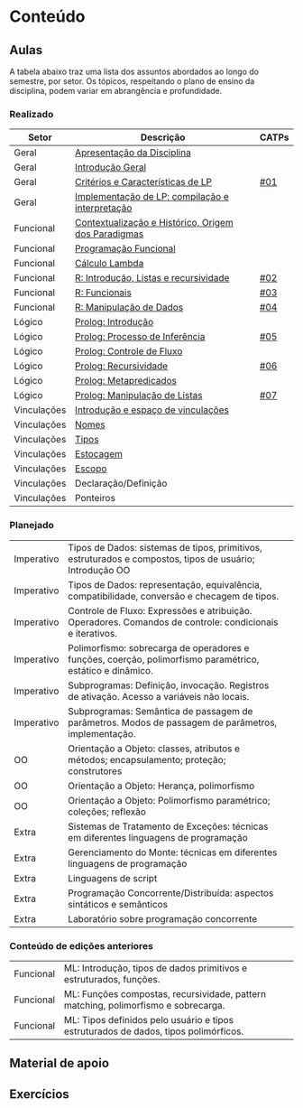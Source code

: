 * Conteúdo
** Aulas

A tabela abaixo traz uma lista dos assuntos abordados ao longo do
semestre, por setor. Os tópicos, respeitando o plano de ensino da
disciplina, podem variar em abrangência e profundidade.

*** Realizado

 | Setor       | Descrição                                           | CATPs |
 |-------------+-----------------------------------------------------+-------|
 | Geral       | [[./aulas/geral/apresentacao.org][Apresentação da Disciplina]]                          |       |
 | Geral       | [[./aulas/geral/introducao.org][Introdução Geral]]                                    |       |
 | Geral       | [[./aulas/geral/criterios.org][Critérios e Características de LP]]                   | [[../catps/][#01]]   |
 | Geral       | [[./aulas/geral/implementacao.org][Implementação de LP: compilação e interpretação]]     |       |
 | Funcional   | [[./aulas/funcional/contextualizacao.org][Contextualização e Histórico, Origem dos Paradigmas]] |       |
 | Funcional   | [[./aulas/funcional/funcional.org][Programação Funcional]]                               |       |
 | Funcional   | [[./aulas/funcional/lambda.org][Cálculo Lambda]]                                      |       |
 | Funcional   | [[./aulas/r/introducao.org][R: Introdução, Listas e recursividade]]               | [[../catps/][#02]]   |
 | Funcional   | [[./aulas/r/funcionais.org][R: Funcionais]]                                       | [[../catps/][#03]]   |
 | Funcional   | [[./aulas/r/manipulacao.org][R: Manipulação de Dados]]                             | [[../catps/][#04]]   |
 | Lógico      | [[./aulas/prolog/introducao.org][Prolog: Introdução]]                                  |       |
 | Lógico      | [[./aulas/prolog/inferencia.org][Prolog: Processo de Inferência]]                      | [[../catps/][#05]]   |
 | Lógico      | [[./aulas/prolog/controlefluxo.org][Prolog: Controle de Fluxo]]                           |       |
 | Lógico      | [[./aulas/prolog/recursividade.org][Prolog: Recursividade]]                               | [[../catps/][#06]]   |
 | Lógico      | [[./aulas/prolog/metapredicados.org][Prolog: Metapredicados]]                              |       |
 | Lógico      | [[./aulas/prolog/listas.org][Prolog: Manipulação de Listas]]                       | [[../catps/][#07]]   |
 | Vinculações | [[./aulas/vinculos/introducao.org][Introdução e espaço de vinculações]]                  |       |
 | Vinculações | [[./aulas/vinculo/nomes.org][Nomes]]                                               |       |
 | Vinculações | [[./aulas/vinculo/tipos.org][Tipos]]                                               |       |
 | Vinculações | [[./aulas/vinculo/estocagem.org][Estocagem]]                                           |       |
 | Vinculações | [[./aulas/vinculo/escopo.org][Escopo]]                                              |       |
 | Vinculações | Declaração/Definição                                |       |
 | Vinculações | Ponteiros                                           |       |
 |-------------+-----------------------------------------------------+-------|

*** Planejado

 | Imperativo  | Tipos de Dados: sistemas de tipos, primitivos, estruturados e compostos, tipos de usuário; Introdução OO  |       |
 | Imperativo  | Tipos de Dados: representação, equivalência, compatibilidade, conversão e checagem de tipos.              |       |
 | Imperativo  | Controle de Fluxo: Expressões e atribuição. Operadores. Comandos de controle: condicionais e iterativos.  |       |
 | Imperativo  | Polimorfismo: sobrecarga de operadores e funções, coerção, polimorfismo paramétrico, estático e dinâmico. |       |
 | Imperativo  | Subprogramas: Definição, invocação. Registros de ativação. Acesso a variáveis não locais.                 |       |
 | Imperativo  | Subprogramas: Semântica de passagem de parâmetros. Modos de passagem de parâmetros, implementação.        |       |
 | OO          | Orientação a Objeto: classes, atributos e métodos; encapsulamento; proteção; construtores                 |       |
 | OO          | Orientação a Objeto: Herança, polimorfismo                                                                |       |
 | OO          | Orientação a Objeto: Polimorfismo paramétrico; coleções; reflexão                                         |       |
 | Extra       | Sistemas de Tratamento de Exceções: técnicas em diferentes linguagens de programação                      |       |
 | Extra       | Gerenciamento do Monte: técnicas em diferentes linguagens de programação                                  |       |
 | Extra       | Linguagens de script                                                                                      |       |
 | Extra       | Programação Concorrente/Distribuída: aspectos sintáticos e semânticos                                     |       |
 | Extra       | Laboratório sobre programação concorrente                                                                 |       |

*** Conteúdo de edições anteriores

| Funcional | ML: Introdução, tipos de dados primitivos e estruturados, funções.                  |
| Funcional | ML: Funções compostas, recursividade, pattern matching, polimorfismo e sobrecarga.  |
| Funcional | ML: Tipos definidos pelo usuário e tipos estruturados de dados, tipos polimórficos. |

** Material de apoio
** Exercícios
